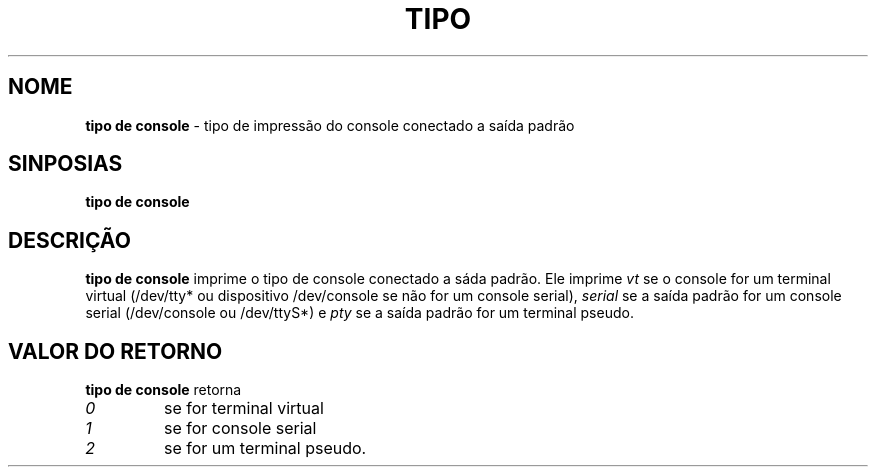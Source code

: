 .TH TIPO DE CONSOLE 1 "Red Hat, Inc" "RH" \" -*- nroff -*-
.SH NOME
.B tipo de console
\- tipo de impressão do console conectado a saída padrão
.SH SINPOSIAS
.B tipo de console
.SH DESCRIÇÃO
.B tipo de console
imprime o tipo de console conectado a sáda padrão. Ele imprime
.I vt
se o console for um terminal virtual (/dev/tty* ou dispositivo /dev/console se não for um console serial),
.I serial
se a saída padrão for um console serial (/dev/console ou /dev/ttyS*) e
.I pty
se a saída padrão for um terminal pseudo.
.SH VALOR DO RETORNO
.B tipo de console
retorna
.TP
.I 0
se for terminal virtual
.TP
.I 1
se for console serial
.TP
.I 2
se for um terminal pseudo.
